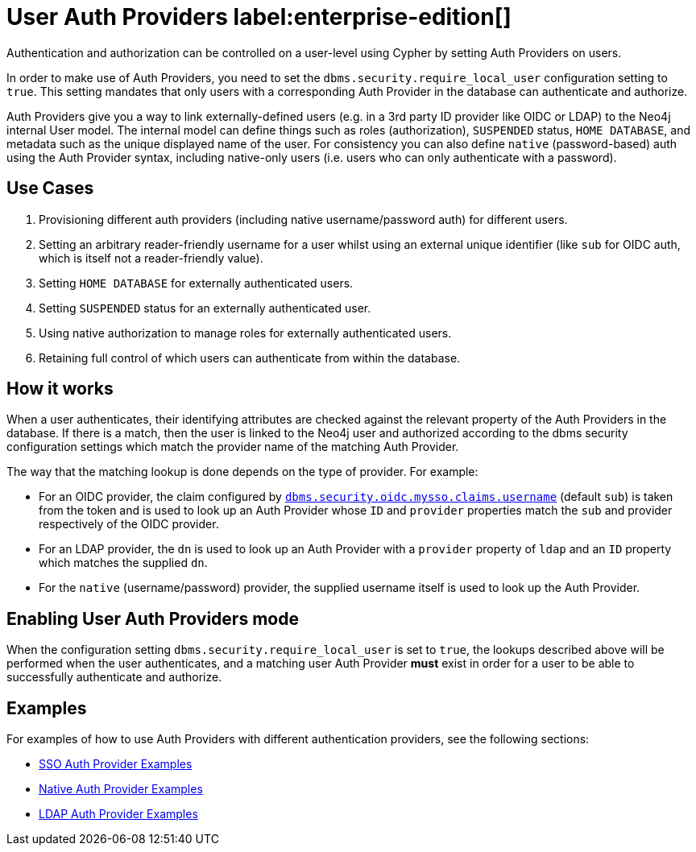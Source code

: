 :description: This section explains how to use Cypher to manage authentication and authorization at the user level using Cypher.

[role=label--new-5.24]
[[access-control-auth-providers]]
= User Auth Providers label:enterprise-edition[]

Authentication and authorization can be controlled on a user-level using Cypher by setting Auth Providers on users.

In order to make use of Auth Providers, you need to set the `dbms.security.require_local_user` configuration setting to `true`.
This setting mandates that only users with a corresponding Auth Provider in the database can authenticate and authorize.

Auth Providers give you a way to link externally-defined users (e.g. in a 3rd party ID provider like OIDC or LDAP) to the Neo4j internal User model. The internal model can define things such as roles (authorization), `SUSPENDED` status, `HOME DATABASE`, and metadata such as the unique displayed name of the user. For consistency you can also define `native` (password-based) auth using the Auth Provider syntax, including native-only users (i.e. users who can only authenticate with a password).

== Use Cases
. Provisioning different auth providers (including native username/password auth) for different users.
. Setting an arbitrary reader-friendly username for a user whilst using an external unique identifier (like `sub` for OIDC auth, which is itself not a reader-friendly value).
. Setting `HOME DATABASE` for externally authenticated users.
. Setting `SUSPENDED` status for an externally authenticated user.
. Using native authorization to manage roles for externally authenticated users.
. Retaining full control of which users can authenticate from within the database.

== How it works
When a user authenticates, their identifying attributes are checked against the relevant property of the Auth Providers in the database.
If there is a match, then the user is linked to the Neo4j user and authorized according to the dbms security configuration settings which match the provider name of the matching Auth Provider.

The way that the matching lookup is done depends on the type of provider. For example:

- For an OIDC provider, the claim configured by xref:configuration/configuration-settings.adoc#config_dbms.security.oidc.-provider-.claims.username[`dbms.security.oidc.mysso.claims.username`] (default `sub`) is taken from the token and is used to look up an Auth Provider whose `ID` and `provider` properties match the `sub` and provider respectively of the OIDC provider.
- For an LDAP provider, the `dn` is used to look up an Auth Provider with a `provider` property of `ldap` and an `ID` property which matches the supplied `dn`.
- For the `native` (username/password) provider, the supplied username itself is used to look up the Auth Provider.

== Enabling User Auth Providers mode
When the configuration setting `dbms.security.require_local_user` is set to `true`, the lookups described above will be performed when the user authenticates, and a matching user Auth Provider *must* exist in order for a user to be able to successfully authenticate and authorize.

== Examples
For examples of how to use Auth Providers with different authentication providers, see the following sections:

- xref:authentication-authorization/sso-integration.adoc#auth-sso-auth-providers[SSO Auth Provider Examples]
- xref:authentication-authorization/manage-users.adoc#access-control-create-users[Native Auth Provider Examples]
- xref:authentication-authorization/ldap-integration.adoc#auth-ldap-auth-providers[LDAP Auth Provider Examples]


